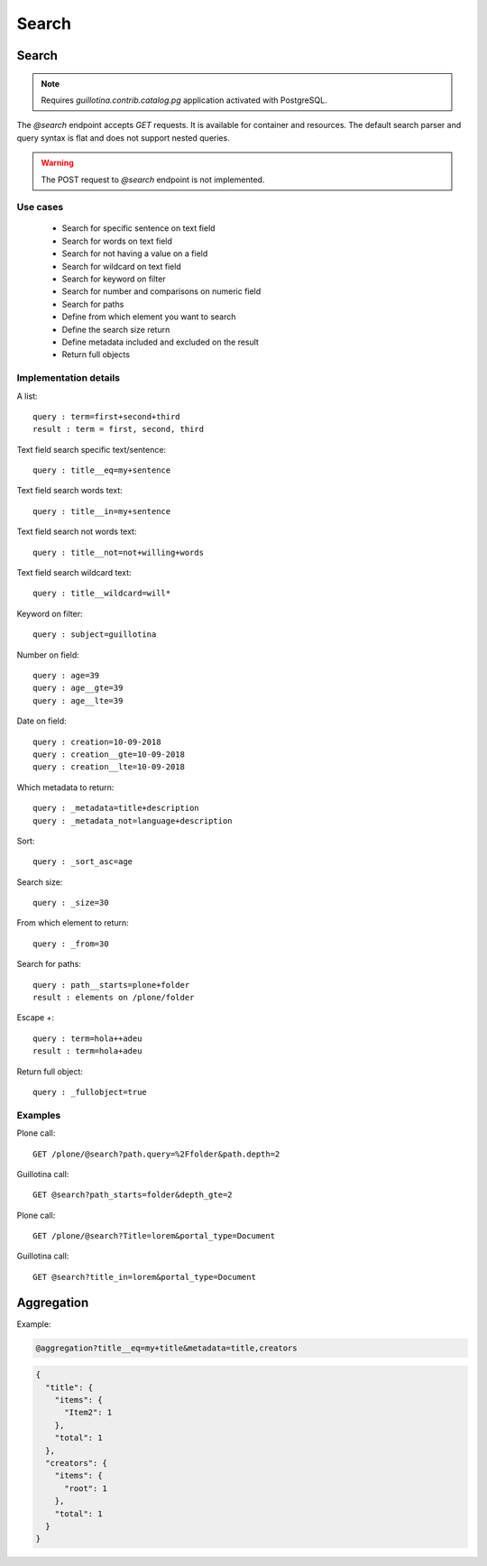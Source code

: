 Search
======


Search
------

.. note:: Requires `guillotina.contrib.catalog.pg` application activated with PostgreSQL.

The `@search` endpoint accepts `GET` requests.
It is available for container and resources.
The default search parser and query syntax is flat and does not support nested queries.


.. http:gapi::
   :path_spec: /(db)/(container)/@search
   :path: /db/container/@search
   :basic_auth: root:root


.. http:gapi::
   :path_spec: /(db)/(container)/(id)/@search
   :path: /db/container/foobar/@search
   :basic_auth: root:root


.. warning:: The POST request to `@search` endpoint is not implemented.

.. http:gapi::
   :path_spec: /(db)/(container)/@search
   :path: /db/container/@search
   :method: POST
   :basic_auth: root:root
   :body: {
         "type_name": "Item",
         "_from": 10,
         "_size": 5,
         "modification_date__gt": "2019-06-15T18:37:31.008359+00:00",
         "_sort_asc": "modification_date",
         "_metadata": "title,description"
      }


Use cases
^^^^^^^^^

  - Search for specific sentence on text field
  - Search for words on text field
  - Search for not having a value on a field
  - Search for wildcard on text field
  - Search for keyword on filter
  - Search for number and comparisons on numeric field
  - Search for paths

  - Define from which element you want to search
  - Define the search size return
  - Define metadata included and excluded on the result
  - Return full objects

Implementation details
^^^^^^^^^^^^^^^^^^^^^^

A list::

  query : term=first+second+third
  result : term = first, second, third

Text field search specific text/sentence::

  query : title__eq=my+sentence

Text field search words text::

  query : title__in=my+sentence

Text field search not words text::

  query : title__not=not+willing+words

Text field search wildcard text::

  query : title__wildcard=will*

Keyword on filter::

  query : subject=guillotina

Number on field::

  query : age=39
  query : age__gte=39
  query : age__lte=39

Date on field::

  query : creation=10-09-2018
  query : creation__gte=10-09-2018
  query : creation__lte=10-09-2018

Which metadata to return::

  query : _metadata=title+description
  query : _metadata_not=language+description

Sort::

  query : _sort_asc=age

Search size::

  query : _size=30

From which element to return::

  query : _from=30

Search for paths::

  query : path__starts=plone+folder
  result : elements on /plone/folder

Escape +::

  query : term=hola++adeu
  result : term=hola+adeu

Return full object::

  query : _fullobject=true


Examples
^^^^^^^^^

Plone call::

  GET /plone/@search?path.query=%2Ffolder&path.depth=2

Guillotina call::

  GET @search?path_starts=folder&depth_gte=2

Plone call::

  GET /plone/@search?Title=lorem&portal_type=Document

Guillotina call::
  
  GET @search?title_in=lorem&portal_type=Document


Aggregation
-----------

.. http:gapi::
   :path_spec: /(db)/(container)/(id)/@aggregation
   :path: /db/container/foobar/@aggregation
   :basic_auth: root:root

Example:

.. code-block:: http

  @aggregation?title__eq=my+title&metadata=title,creators


.. code-block:: json

  {
    "title": {
      "items": {
        "Item2": 1
      },
      "total": 1
    },
    "creators": {
      "items": {
        "root": 1
      },
      "total": 1
    }
  }
